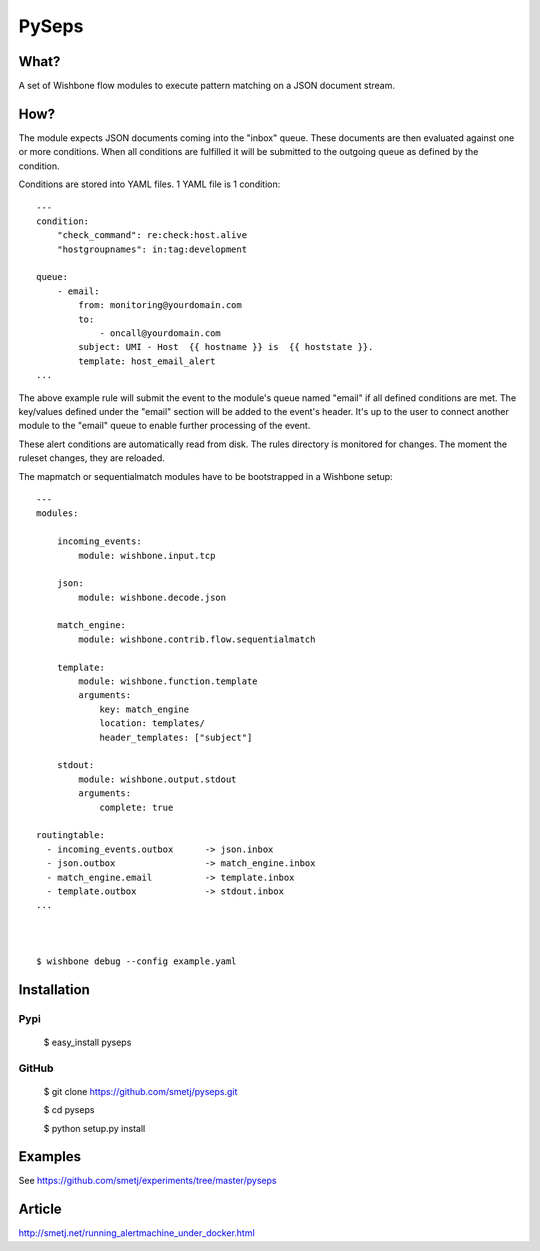 PySeps
======

What?
-----

A set of Wishbone flow modules to execute pattern matching on a JSON document
stream.

How?
----

The module expects JSON documents coming into the "inbox" queue.  These
documents are then evaluated against one or more conditions.  When all
conditions are fulfilled it will be submitted to the outgoing queue as defined
by the condition.

Conditions are stored into YAML files.  1 YAML file is 1 condition:

::

    ---
    condition:
        "check_command": re:check:host.alive
        "hostgroupnames": in:tag:development

    queue:
        - email:
            from: monitoring@yourdomain.com
            to:
                - oncall@yourdomain.com
            subject: UMI - Host  {{ hostname }} is  {{ hoststate }}.
            template: host_email_alert
    ...


The above example rule will submit the event to the module's queue named
"email" if all defined conditions are met.  The key/values defined under the
"email" section will be added to the event's header.  It's up to the user to
connect another module to the "email" queue to enable further processing of
the event.

These alert conditions are automatically read from disk. The rules directory
is monitored for changes.  The moment the ruleset changes, they are reloaded.


The mapmatch or sequentialmatch modules have to be bootstrapped in a Wishbone
setup:

::

    ---
    modules:

        incoming_events:
            module: wishbone.input.tcp

        json:
            module: wishbone.decode.json

        match_engine:
            module: wishbone.contrib.flow.sequentialmatch

        template:
            module: wishbone.function.template
            arguments:
                key: match_engine
                location: templates/
                header_templates: ["subject"]

        stdout:
            module: wishbone.output.stdout
            arguments:
                complete: true

    routingtable:
      - incoming_events.outbox      -> json.inbox
      - json.outbox                 -> match_engine.inbox
      - match_engine.email          -> template.inbox
      - template.outbox             -> stdout.inbox
    ...



    $ wishbone debug --config example.yaml

Installation
------------

Pypi
~~~~

    $ easy_install pyseps

GitHub
~~~~~~

    $ git clone https://github.com/smetj/pyseps.git

    $ cd pyseps

    $ python setup.py install

Examples
--------

See https://github.com/smetj/experiments/tree/master/pyseps

Article
-------

http://smetj.net/running_alertmachine_under_docker.html